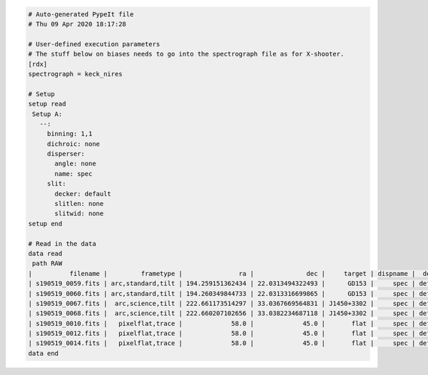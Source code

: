 .. code-block:: console

    # Auto-generated PypeIt file
    # Thu 09 Apr 2020 18:17:28
    
    # User-defined execution parameters
    # The stuff below on biases needs to go into the spectrograph file as for X-shooter. 
    [rdx]
    spectrograph = keck_nires
    
    # Setup
    setup read
     Setup A:
       --:
         binning: 1,1
         dichroic: none
         disperser:
           angle: none
           name: spec
         slit:
           decker: default
           slitlen: none
           slitwid: none
    setup end
    
    # Read in the data
    data read
     path RAW
    |          filename |         frametype |               ra |              dec |     target | dispname |  decker | binning |              mjd |          airmass | exptime | calib | comb_id | bkg_id |
    | s190519_0059.fits | arc,standard,tilt | 194.259151362434 | 22.0313494322493 |      GD153 |     spec | default |     1,1 | 58622.3598610573 | 1.03675819208546 |   200.0 |     1 |       1 |      2 |
    | s190519_0060.fits | arc,standard,tilt | 194.260349844733 | 22.0313316699865 |      GD153 |     spec | default |     1,1 |  58622.362605849 | 1.04142552296712 |   200.0 |     1 |       2 |      1 |
    | s190519_0067.fits |  arc,science,tilt | 222.661173514297 | 33.0367669564831 | J1450+3302 |     spec | default |     1,1 | 58622.4110204323 | 1.03169892034606 |   300.0 |     2 |       3 |      4 |
    | s190519_0068.fits |  arc,science,tilt | 222.660207102656 | 33.0382234687118 | J1450+3302 |     spec | default |     1,1 | 58622.4152114045 | 1.03446078772601 |   300.0 |     2 |       4 |      3 |
    | s190519_0010.fits |   pixelflat,trace |             58.0 |             45.0 |       flat |     spec | default |     1,1 | 58622.0743023767 | 1.41291034446565 |   100.0 |   all |      -1 |     -1 |
    | s190519_0012.fits |   pixelflat,trace |             58.0 |             45.0 |       flat |     spec | default |     1,1 | 58622.0769763351 | 1.41291034446565 |   100.0 |   all |      -1 |     -1 |
    | s190519_0014.fits |   pixelflat,trace |             58.0 |             45.0 |       flat |     spec | default |     1,1 | 58622.0796502934 | 1.41291034446565 |   100.0 |   all |      -1 |     -1 |
    data end
    


